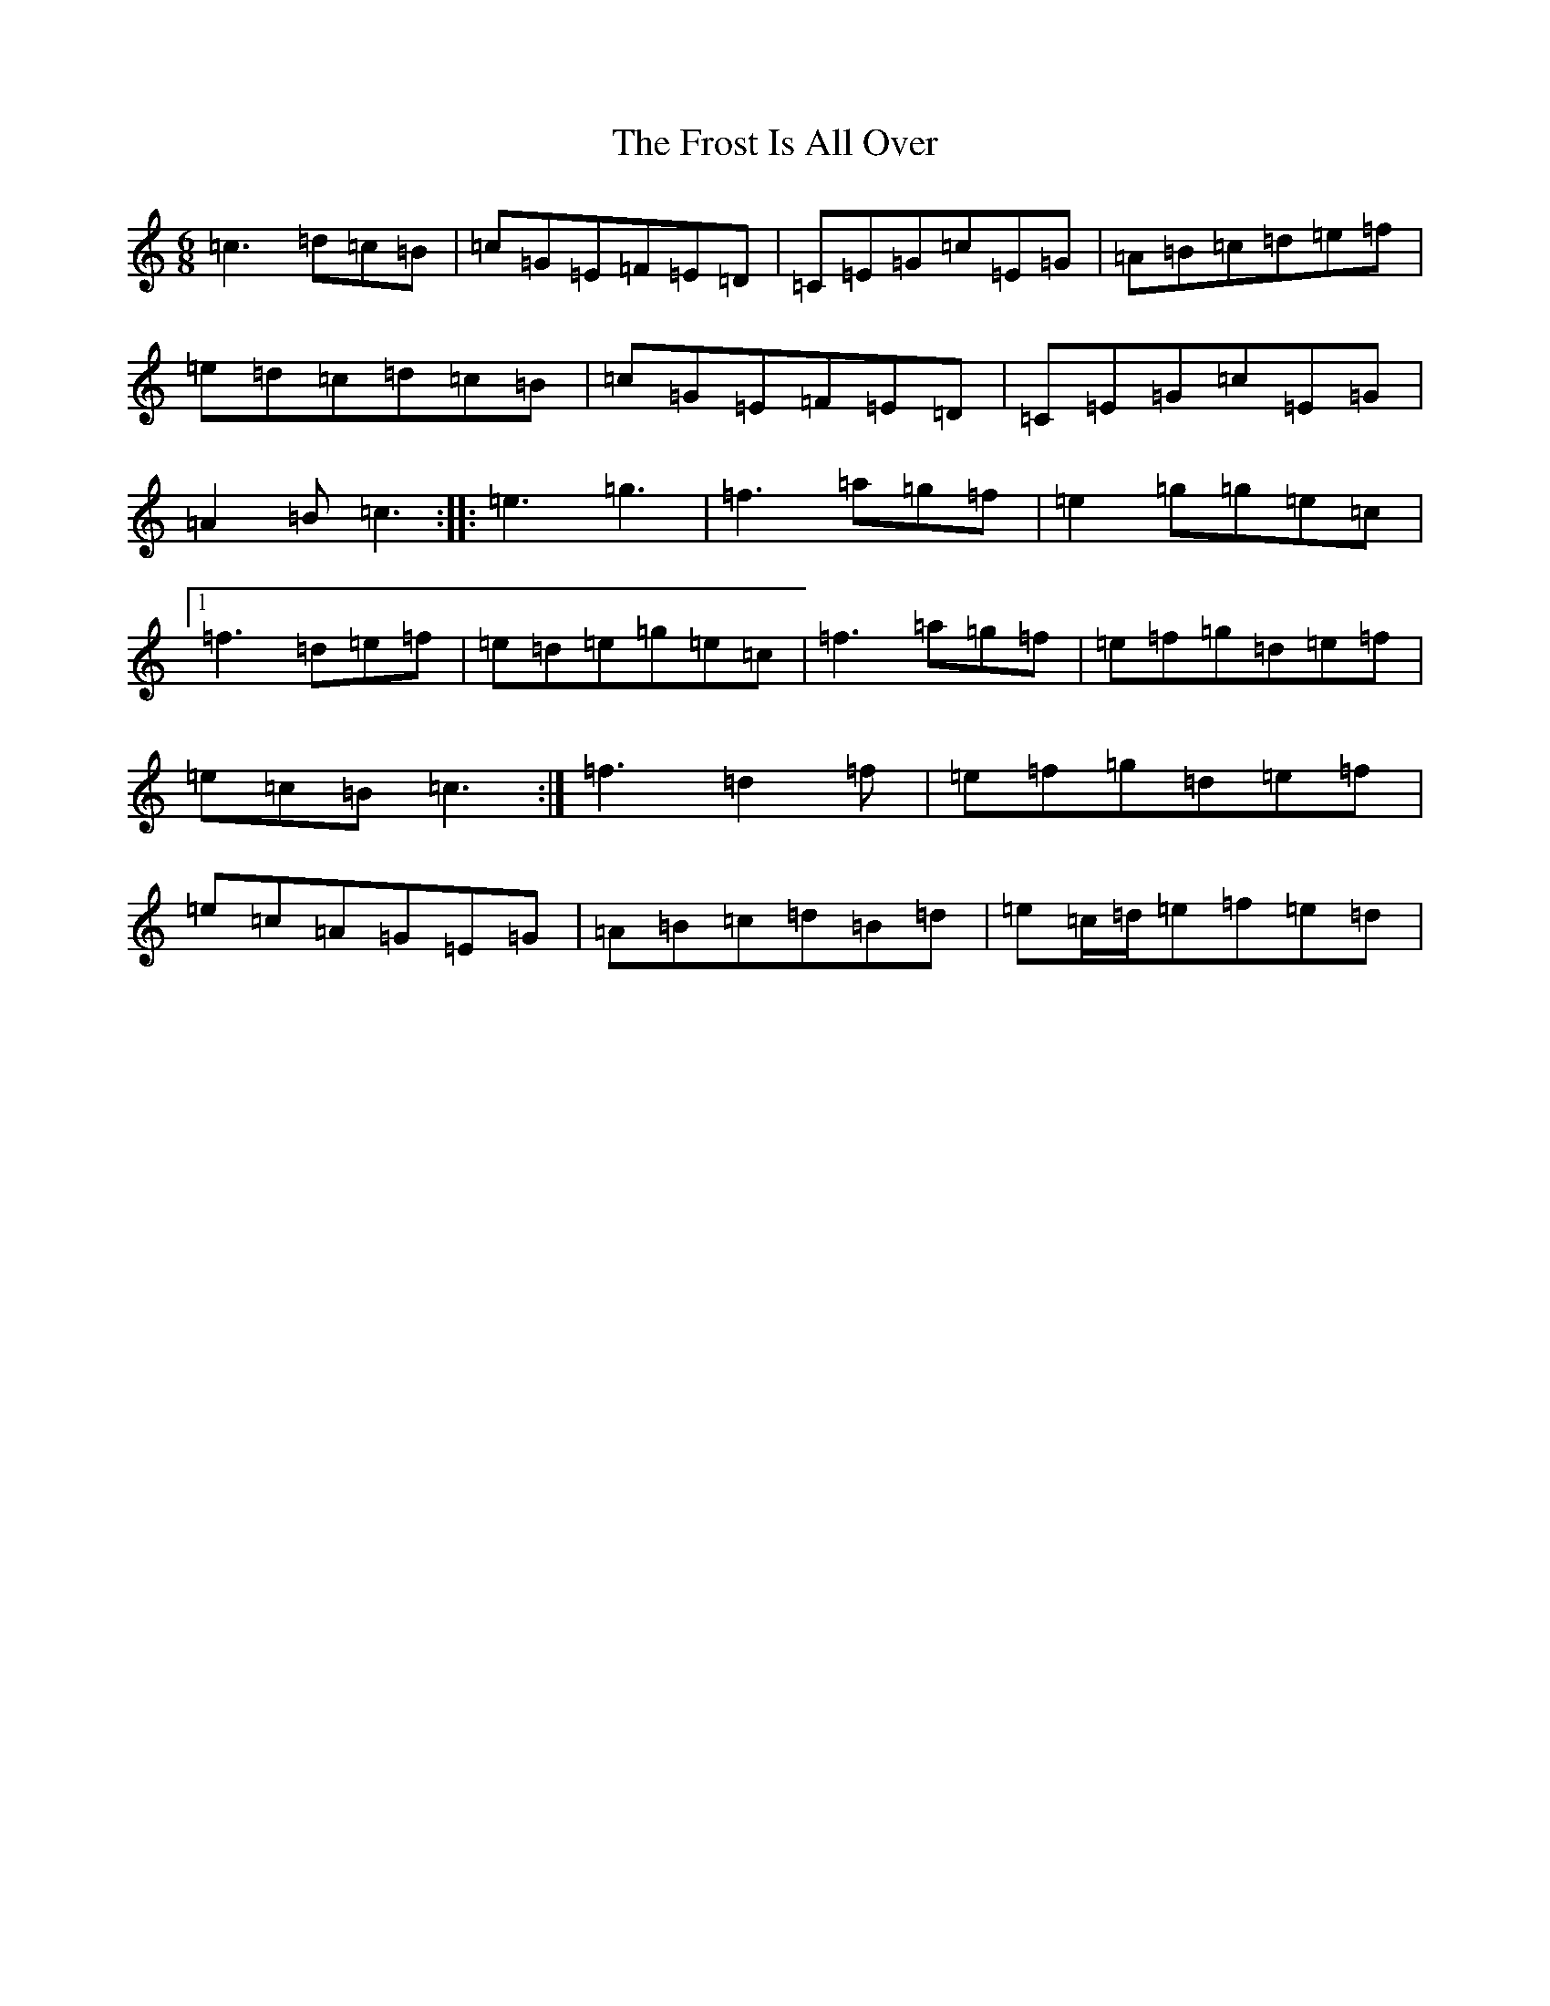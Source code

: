 X: 7387
T: Frost Is All Over, The
S: https://thesession.org/tunes/448#setting448
R: jig
M:6/8
L:1/8
K: C Major
=c3=d=c=B|=c=G=E=F=E=D|=C=E=G=c=E=G|=A=B=c=d=e=f|=e=d=c=d=c=B|=c=G=E=F=E=D|=C=E=G=c=E=G|=A2=B=c3:||:=e3=g3|=f3=a=g=f|=e2=g=g=e=c|1=f3=d=e=f|=e=d=e=g=e=c|=f3=a=g=f|=e=f=g=d=e=f|=e=c=B=c3:|=f3=d2=f|=e=f=g=d=e=f|=e=c=A=G=E=G|=A=B=c=d=B=d|=e=c/2=d/2=e=f=e=d|